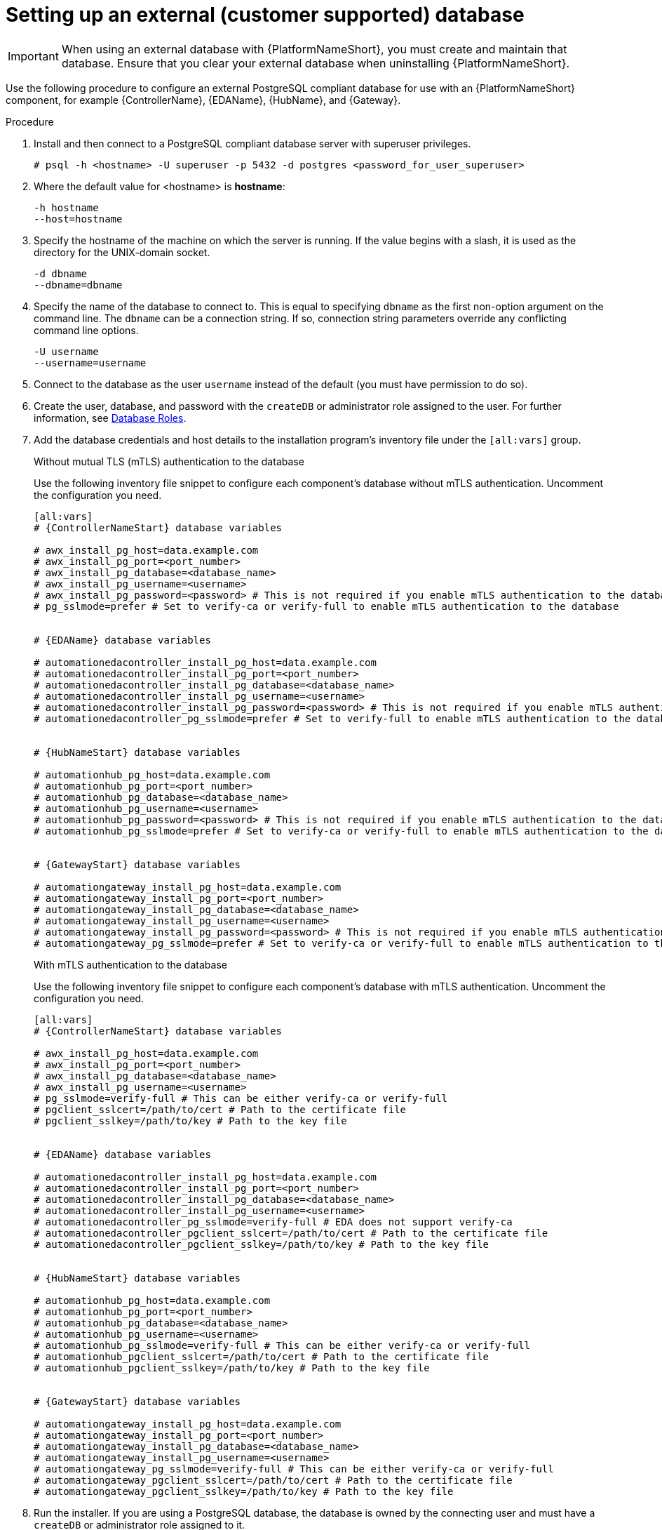 [id="proc-setup-postgresql-ext-database"]

= Setting up an external (customer supported) database

[IMPORTANT]
====
When using an external database with {PlatformNameShort}, you must create and maintain that database. Ensure that you clear your external database when uninstalling {PlatformNameShort}.
====  

Use the following procedure to configure an external PostgreSQL compliant database for use with an {PlatformNameShort} component, for example {ControllerName}, {EDAName}, {HubName}, and {Gateway}.

.Procedure
. Install and then connect to a PostgreSQL compliant database server with superuser privileges.
+
----
# psql -h <hostname> -U superuser -p 5432 -d postgres <password_for_user_superuser>
----
+
. Where the default value for <hostname> is *hostname*:
+
----
-h hostname
--host=hostname
----
+
. Specify the hostname of the machine on which the server is running. 
If the value begins with a slash, it is used as the directory for the UNIX-domain socket.
+
----
-d dbname
--dbname=dbname 
----
+
. Specify the name of the database to connect to. 
This is equal to specifying `dbname` as the first non-option argument on the command line. 
The `dbname` can be a connection string. 
If so, connection string parameters override any conflicting command line options.
+
----
-U username
--username=username 
----
+
. Connect to the database as the user `username` instead of the default (you must have permission to do so).

. Create the user, database, and password with the `createDB` or administrator role assigned to the user. 
For further information, see link:https://www.postgresql.org/docs/13/user-manag.html[Database Roles].
. Add the database credentials and host details to the installation program's inventory file under the `[all:vars]` group.
+
.Without mutual TLS (mTLS) authentication to the database
Use the following inventory file snippet to configure each component's database without mTLS authentication. Uncomment the configuration you need.

+
[source,yaml,subs="+attributes"]
----
[all:vars]
# {ControllerNameStart} database variables

# awx_install_pg_host=data.example.com 
# awx_install_pg_port=<port_number> 
# awx_install_pg_database=<database_name> 
# awx_install_pg_username=<username>
# awx_install_pg_password=<password> # This is not required if you enable mTLS authentication to the database
# pg_sslmode=prefer # Set to verify-ca or verify-full to enable mTLS authentication to the database


# {EDAName} database variables

# automationedacontroller_install_pg_host=data.example.com 
# automationedacontroller_install_pg_port=<port_number> 
# automationedacontroller_install_pg_database=<database_name> 
# automationedacontroller_install_pg_username=<username>
# automationedacontroller_install_pg_password=<password> # This is not required if you enable mTLS authentication to the database
# automationedacontroller_pg_sslmode=prefer # Set to verify-full to enable mTLS authentication to the database


# {HubNameStart} database variables

# automationhub_pg_host=data.example.com 
# automationhub_pg_port=<port_number> 
# automationhub_pg_database=<database_name> 
# automationhub_pg_username=<username>
# automationhub_pg_password=<password> # This is not required if you enable mTLS authentication to the database
# automationhub_pg_sslmode=prefer # Set to verify-ca or verify-full to enable mTLS authentication to the database


# {GatewayStart} database variables

# automationgateway_install_pg_host=data.example.com 
# automationgateway_install_pg_port=<port_number> 
# automationgateway_install_pg_database=<database_name> 
# automationgateway_install_pg_username=<username>
# automationgateway_install_pg_password=<password> # This is not required if you enable mTLS authentication to the database
# automationgateway_pg_sslmode=prefer # Set to verify-ca or verify-full to enable mTLS authentication to the database
----
+
.With mTLS authentication to the database

Use the following inventory file snippet to configure each component's database with mTLS authentication. Uncomment the configuration you need.
+
[source,yaml,subs="+attributes"]
----
[all:vars]
# {ControllerNameStart} database variables

# awx_install_pg_host=data.example.com 
# awx_install_pg_port=<port_number> 
# awx_install_pg_database=<database_name> 
# awx_install_pg_username=<username>
# pg_sslmode=verify-full # This can be either verify-ca or verify-full
# pgclient_sslcert=/path/to/cert # Path to the certificate file 
# pgclient_sslkey=/path/to/key # Path to the key file


# {EDAName} database variables

# automationedacontroller_install_pg_host=data.example.com 
# automationedacontroller_install_pg_port=<port_number> 
# automationedacontroller_install_pg_database=<database_name> 
# automationedacontroller_install_pg_username=<username>
# automationedacontroller_pg_sslmode=verify-full # EDA does not support verify-ca
# automationedacontroller_pgclient_sslcert=/path/to/cert # Path to the certificate file 
# automationedacontroller_pgclient_sslkey=/path/to/key # Path to the key file


# {HubNameStart} database variables

# automationhub_pg_host=data.example.com 
# automationhub_pg_port=<port_number> 
# automationhub_pg_database=<database_name> 
# automationhub_pg_username=<username>
# automationhub_pg_sslmode=verify-full # This can be either verify-ca or verify-full
# automationhub_pgclient_sslcert=/path/to/cert # Path to the certificate file 
# automationhub_pgclient_sslkey=/path/to/key # Path to the key file


# {GatewayStart} database variables

# automationgateway_install_pg_host=data.example.com 
# automationgateway_install_pg_port=<port_number> 
# automationgateway_install_pg_database=<database_name> 
# automationgateway_install_pg_username=<username>
# automationgateway_pg_sslmode=verify-full # This can be either verify-ca or verify-full
# automationgateway_pgclient_sslcert=/path/to/cert # Path to the certificate file 
# automationgateway_pgclient_sslkey=/path/to/key # Path to the key file
----
+
. Run the installer.
If you are using a PostgreSQL database, the database is owned by the connecting user and must have a `createDB` or administrator role assigned to it.
. Check that you can connect to the created database with the credentials provided in the inventory file.
. Check the permission of the user. The user should have the `createDB` or administrator role.

[NOTE]
====
During this procedure, you must check the External Database coverage. For further information, see https://access.redhat.com/articles/4010491
====

